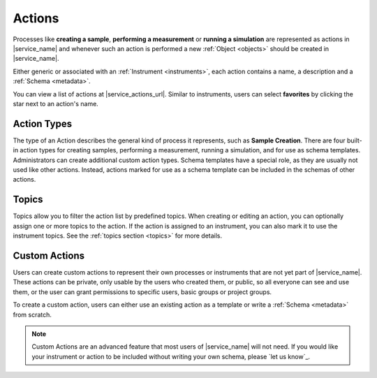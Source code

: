 .. _actions:

Actions
=======

Processes like **creating a sample**, **performing a measurement** or **running a simulation** are represented as actions in |service_name| and whenever such an action is performed a new :ref:`Object <objects>` should be created in |service_name|.

Either generic or associated with an :ref:`Instrument <instruments>`, each action contains a name, a description and a :ref:`Schema <metadata>`.

You can view a list of actions at |service_actions_url|. Similar to instruments, users can select **favorites** by clicking the star next to an action's name.

.. _action_types:

Action Types
------------

The type of an Action describes the general kind of process it represents, such as **Sample Creation**. There are four built-in action types for creating samples, performing a measurement, running a simulation, and for use as schema templates. Administrators can create additional custom action types.
Schema templates have a special role, as they are usually not used like other actions. Instead, actions marked for use as a schema template can be included in the schemas of other actions.

.. _action_topics:

Topics
------

Topics allow you to filter the action list by predefined topics.
When creating or editing an action, you can optionally assign one or more topics to the action. If the action is assigned to an instrument, you can also mark it to use the instrument topics.
See the :ref:`topics section <topics>` for more details.

Custom Actions
--------------

Users can create custom actions to represent their own processes or instruments that are not yet part of |service_name|. These actions can be private, only usable by the users who created them, or public, so all everyone can see and use them, or the user can grant permissions to specific users, basic groups or project groups.

To create a custom action, users can either use an existing action as a template or write a :ref:`Schema <metadata>` from scratch.

.. note::
    Custom Actions are an advanced feature that most users of |service_name| will not need. If you would like your instrument or action to be included without writing your own schema, please `let us know`_.

    .. only:: iffSamples

        If you would like to try working with custom actions, please `use the development and testing deployment of iffSamples <https://docker.iff.kfa-juelich.de/dev-sampledb/>`_.
